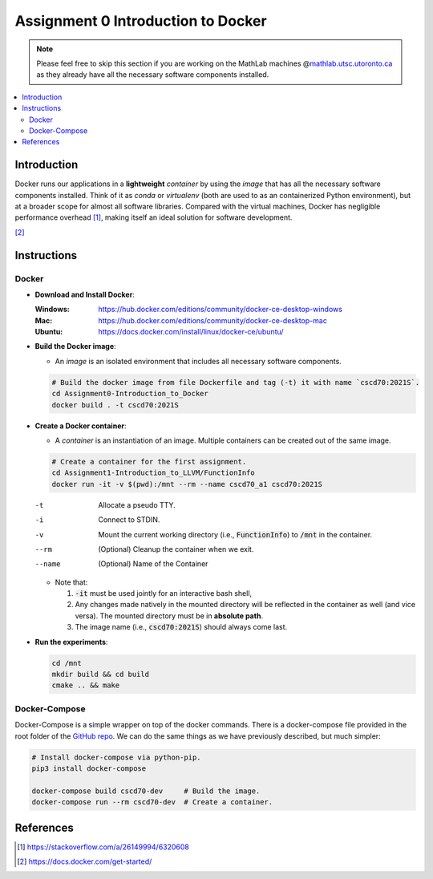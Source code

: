 Assignment 0 Introduction to Docker
===================================

.. note::

   Please feel free to skip this section if you are working on the MathLab
   machines @\ |MathLab|_ as they already have all the necessary software
   components installed.

.. |MathLab| replace:: mathlab.utsc.utoronto.ca
.. _MathLab: mathlab.utsc.utoronto.ca

.. contents::
   :local:


Introduction
------------

Docker runs our applications in a **lightweight** *container* by using the
*image* that has all the necessary software components installed. Think of it as
`conda` or `virtualenv` (both are used to as an containerized Python
environment), but at a broader scope for almost all software libraries. Compared
with the virtual machines, Docker has negligible performance overhead [1]_,
making itself an ideal solution for software development.

.. raw:: html

   <embed>
     <p align="middle">
       <img width="32.9%" src="https://docs.docker.com/images/Container%402x.png">
       <img width="32.9%" src="https://docs.docker.com/images/VM%402x.png">
     </p>
   </embed>

[2]_


Instructions
------------

Docker
""""""

- **Download and Install Docker**:
  
  :Windows: https://hub.docker.com/editions/community/docker-ce-desktop-windows
  :Mac: https://hub.docker.com/editions/community/docker-ce-desktop-mac
  :Ubuntu: https://docs.docker.com/install/linux/docker-ce/ubuntu/
- **Build the Docker image**:

  - An *image* is an isolated environment that includes all necessary software
    components.

  .. code-block:: bash

     # Build the docker image from file Dockerfile and tag (-t) it with name `cscd70:2021S`.
     cd Assignment0-Introduction_to_Docker
     docker build . -t cscd70:2021S

- **Create a Docker container**:

  - A *container* is an instantiation of an image. Multiple
    containers can be created out of the same image.

  .. code-block:: bash

     # Create a container for the first assignment.
     cd Assignment1-Introduction_to_LLVM/FunctionInfo
     docker run -it -v $(pwd):/mnt --rm --name cscd70_a1 cscd70:2021S
  
  -t      Allocate a pseudo TTY.
  -i      Connect to STDIN.
  -v      Mount the current working directory (i.e., :code:`FunctionInfo`) to :code:`/mnt` in the container.
  --rm    (Optional) Cleanup the container when we exit.
  --name  (Optional) Name of the Container

  - Note that:

    #. :code:`-it` must be used jointly for an interactive bash shell,
    #. Any changes made natively in the mounted directory will be reflected in the container as well (and vice versa).
       The mounted directory must be in **absolute path**.
    #. The image name (i.e., :code:`cscd70:2021S`) should always come last.

- **Run the experiments**:

  .. code-block:: bash
     
     cd /mnt
     mkdir build && cd build
     cmake .. && make

Docker-Compose
""""""""""""""
 
Docker-Compose is a simple wrapper on top of the docker commands. There is a
docker-compose file provided in the root folder of the `GitHub repo`_. We can do
the same things as we have previously described, but much simpler:

.. _GitHub repo: https://github.com/UofT-EcoSystem/CSCD70

.. code-block:: bash

   # Install docker-compose via python-pip.
   pip3 install docker-compose

   docker-compose build cscd70-dev     # Build the image.
   docker-compose run --rm cscd70-dev  # Create a container.


References
----------

.. [1] https://stackoverflow.com/a/26149994/6320608
.. [2] https://docs.docker.com/get-started/
